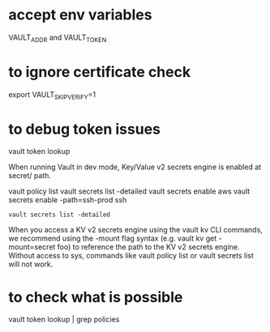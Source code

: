 * accept env variables
  VAULT_ADDR and VAULT_TOKEN

* to ignore certificate check 
  export VAULT_SKIP_VERIFY=1
* to debug token issues
  vault token lookup


When running Vault in dev mode, Key/Value v2 secrets engine is enabled at secret/ path.

vault policy list
vault secrets list -detailed
vault secrets enable aws
vault secrets enable -path=ssh-prod ssh

#+BEGIN_SRC
vault secrets list -detailed
#+END_SRC


When you access a KV v2 secrets engine using the vault kv CLI commands, we recommend using the -mount flag syntax (e.g. vault kv get -mount=secret foo) to reference the path to the KV v2 secrets engine.
Without access to sys, commands like vault policy list or vault secrets list will not work.

* to check what is possible
vault token lookup | grep policies
